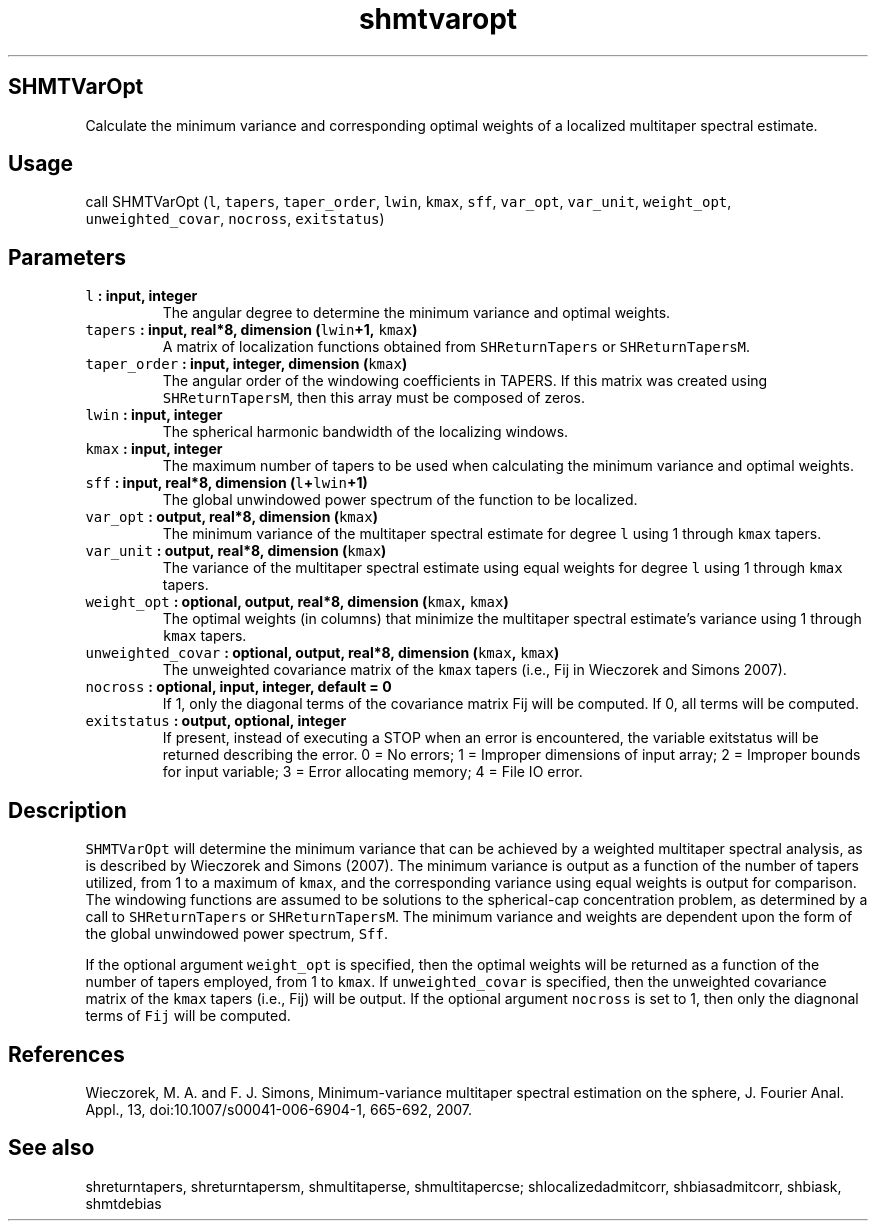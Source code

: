 .\" Automatically generated by Pandoc 2.2.3
.\"
.TH "shmtvaropt" "1" "2018\-05\-20" "Fortran 95" "SHTOOLS 4.3"
.hy
.SH SHMTVarOpt
.PP
Calculate the minimum variance and corresponding optimal weights of a
localized multitaper spectral estimate.
.SH Usage
.PP
call SHMTVarOpt (\f[C]l\f[], \f[C]tapers\f[], \f[C]taper_order\f[],
\f[C]lwin\f[], \f[C]kmax\f[], \f[C]sff\f[], \f[C]var_opt\f[],
\f[C]var_unit\f[], \f[C]weight_opt\f[], \f[C]unweighted_covar\f[],
\f[C]nocross\f[], \f[C]exitstatus\f[])
.SH Parameters
.TP
.B \f[C]l\f[] : input, integer
The angular degree to determine the minimum variance and optimal
weights.
.RS
.RE
.TP
.B \f[C]tapers\f[] : input, real*8, dimension (\f[C]lwin\f[]+1, \f[C]kmax\f[])
A matrix of localization functions obtained from \f[C]SHReturnTapers\f[]
or \f[C]SHReturnTapersM\f[].
.RS
.RE
.TP
.B \f[C]taper_order\f[] : input, integer, dimension (\f[C]kmax\f[])
The angular order of the windowing coefficients in TAPERS.
If this matrix was created using \f[C]SHReturnTapersM\f[], then this
array must be composed of zeros.
.RS
.RE
.TP
.B \f[C]lwin\f[] : input, integer
The spherical harmonic bandwidth of the localizing windows.
.RS
.RE
.TP
.B \f[C]kmax\f[] : input, integer
The maximum number of tapers to be used when calculating the minimum
variance and optimal weights.
.RS
.RE
.TP
.B \f[C]sff\f[] : input, real*8, dimension (\f[C]l\f[]+\f[C]lwin\f[]+1)
The global unwindowed power spectrum of the function to be localized.
.RS
.RE
.TP
.B \f[C]var_opt\f[] : output, real*8, dimension (\f[C]kmax\f[])
The minimum variance of the multitaper spectral estimate for degree
\f[C]l\f[] using 1 through \f[C]kmax\f[] tapers.
.RS
.RE
.TP
.B \f[C]var_unit\f[] : output, real*8, dimension (\f[C]kmax\f[])
The variance of the multitaper spectral estimate using equal weights for
degree \f[C]l\f[] using 1 through \f[C]kmax\f[] tapers.
.RS
.RE
.TP
.B \f[C]weight_opt\f[] : optional, output, real*8, dimension (\f[C]kmax\f[], \f[C]kmax\f[])
The optimal weights (in columns) that minimize the multitaper spectral
estimate's variance using 1 through \f[C]kmax\f[] tapers.
.RS
.RE
.TP
.B \f[C]unweighted_covar\f[] : optional, output, real*8, dimension (\f[C]kmax\f[], \f[C]kmax\f[])
The unweighted covariance matrix of the \f[C]kmax\f[] tapers (i.e., Fij
in Wieczorek and Simons 2007).
.RS
.RE
.TP
.B \f[C]nocross\f[] : optional, input, integer, default = 0
If 1, only the diagonal terms of the covariance matrix Fij will be
computed.
If 0, all terms will be computed.
.RS
.RE
.TP
.B \f[C]exitstatus\f[] : output, optional, integer
If present, instead of executing a STOP when an error is encountered,
the variable exitstatus will be returned describing the error.
0 = No errors; 1 = Improper dimensions of input array; 2 = Improper
bounds for input variable; 3 = Error allocating memory; 4 = File IO
error.
.RS
.RE
.SH Description
.PP
\f[C]SHMTVarOpt\f[] will determine the minimum variance that can be
achieved by a weighted multitaper spectral analysis, as is described by
Wieczorek and Simons (2007).
The minimum variance is output as a function of the number of tapers
utilized, from 1 to a maximum of \f[C]kmax\f[], and the corresponding
variance using equal weights is output for comparison.
The windowing functions are assumed to be solutions to the
spherical\-cap concentration problem, as determined by a call to
\f[C]SHReturnTapers\f[] or \f[C]SHReturnTapersM\f[].
The minimum variance and weights are dependent upon the form of the
global unwindowed power spectrum, \f[C]Sff\f[].
.PP
If the optional argument \f[C]weight_opt\f[] is specified, then the
optimal weights will be returned as a function of the number of tapers
employed, from 1 to \f[C]kmax\f[].
If \f[C]unweighted_covar\f[] is specified, then the unweighted
covariance matrix of the \f[C]kmax\f[] tapers (i.e., Fij) will be
output.
If the optional argument \f[C]nocross\f[] is set to 1, then only the
diagnonal terms of \f[C]Fij\f[] will be computed.
.SH References
.PP
Wieczorek, M.
A.
and F.
J.
Simons, Minimum\-variance multitaper spectral estimation on the sphere,
J.
Fourier Anal.
Appl., 13, doi:10.1007/s00041\-006\-6904\-1, 665\-692, 2007.
.SH See also
.PP
shreturntapers, shreturntapersm, shmultitaperse, shmultitapercse;
shlocalizedadmitcorr, shbiasadmitcorr, shbiask, shmtdebias
